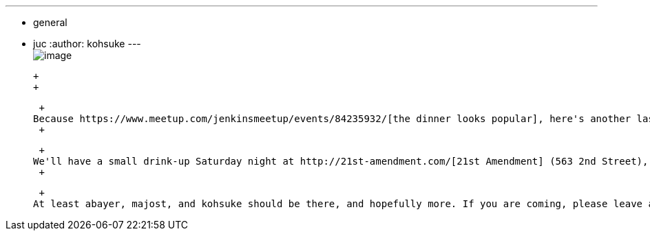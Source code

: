 ---
:layout: post
:title: Saturday night drink-up
:nodeid: 404
:created: 1348870414
:tags:
  - general
  - juc
:author: kohsuke
---
 +
image:https://upload.wikimedia.org/wikipedia/commons/thumb/e/e3/NCI_Visuals_Food_Beer.jpg/320px-NCI_Visuals_Food_Beer.jpg[image] +

 +
 +

 +
Because https://www.meetup.com/jenkinsmeetup/events/84235932/[the dinner looks popular], here's another last minute gathering for https://www.cloudbees.com/jenkins-user-conference-2012-san-francisco.cb[JUC San Francisco]. +
 +

 +
We'll have a small drink-up Saturday night at http://21st-amendment.com/[21st Amendment] (563 2nd Street), like from 6pm to whenever. If you are coming from out of town, you probably are around, so why not join us! +
 +

 +
At least abayer, majost, and kohsuke should be there, and hopefully more. If you are coming, please leave a comment in this post so that we get the sense of who to expect!
